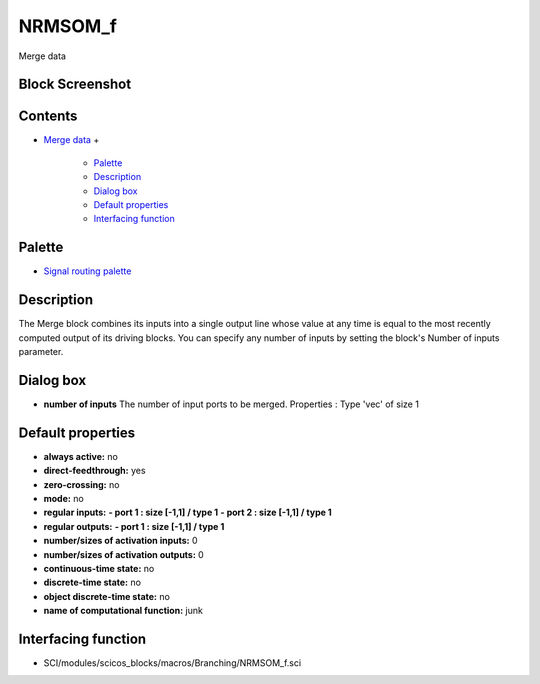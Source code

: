 


NRMSOM_f
========

Merge data



Block Screenshot
~~~~~~~~~~~~~~~~





Contents
~~~~~~~~


+ `Merge data`_
  +

    + `Palette`_
    + `Description`_
    + `Dialog box`_
    + `Default properties`_
    + `Interfacing function`_





Palette
~~~~~~~


+ `Signal routing palette`_




Description
~~~~~~~~~~~

The Merge block combines its inputs into a single output line whose
value at any time is equal to the most recently computed output of its
driving blocks. You can specify any number of inputs by setting the
block's Number of inputs parameter.



Dialog box
~~~~~~~~~~






+ **number of inputs** The number of input ports to be merged.
  Properties : Type 'vec' of size 1




Default properties
~~~~~~~~~~~~~~~~~~


+ **always active:** no
+ **direct-feedthrough:** yes
+ **zero-crossing:** no
+ **mode:** no
+ **regular inputs:** **- port 1 : size [-1,1] / type 1** **- port 2 :
  size [-1,1] / type 1**
+ **regular outputs:** **- port 1 : size [-1,1] / type 1**
+ **number/sizes of activation inputs:** 0
+ **number/sizes of activation outputs:** 0
+ **continuous-time state:** no
+ **discrete-time state:** no
+ **object discrete-time state:** no
+ **name of computational function:** junk




Interfacing function
~~~~~~~~~~~~~~~~~~~~


+ SCI/modules/scicos_blocks/macros/Branching/NRMSOM_f.sci


.. _Merge data: NRMSOM_f.html
.. _Description: NRMSOM_f.html#Description_NRMSOM_f
.. _Interfacing function: NRMSOM_f.html#Interfacingfunction_NRMSOM_f
.. _Palette: NRMSOM_f.html#Palette_NRMSOM_f
.. _Default properties: NRMSOM_f.html#Defaultproperties_NRMSOM_f
.. _Signal routing palette: Signalrouting_pal.html
.. _Dialog box: NRMSOM_f.html#Dialogbox_NRMSOM_f


